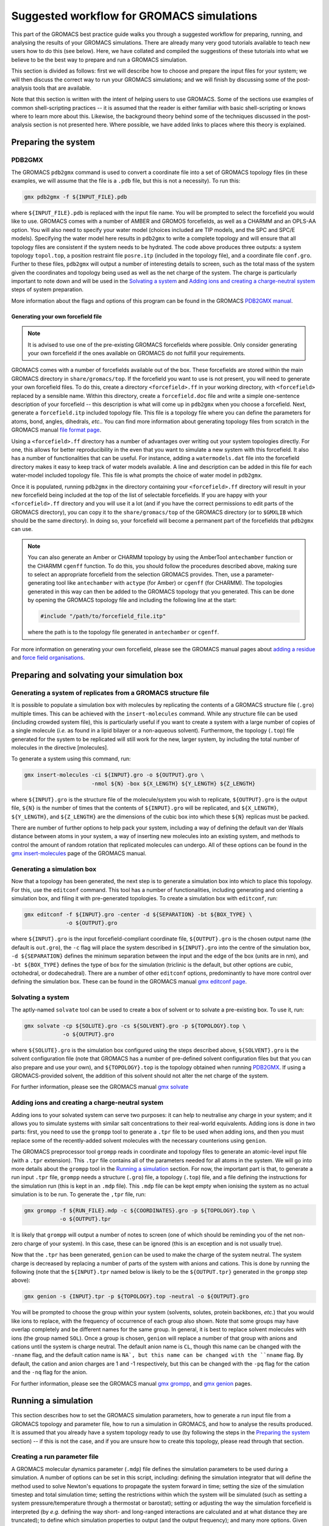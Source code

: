 ==========================================
Suggested workflow for GROMACS simulations
==========================================

This part of the GROMACS best practice guide walks you through a suggested
workflow for preparing, running, and analysing the results of your GROMACS
simulations. There are already many very good tutorials available to teach 
new users how to do this (see below).  
Here, we have collated and compiled the suggestions 
of these tutorials into what we believe to be the best way to prepare and run 
a GROMACS simulation.

This section is divided as follows: first we will describe how to choose and
prepare the input files for your system; we will then discuss the correct way to run your GROMACS 
simulations; and we will finish by discussing some of the post-analysis tools 
that are available.

Note that this section is written with the intent of helping users to use 
GROMACS. Some of the sections use examples of common shell-scripting 
practices -- it is assumed that the reader is either familiar with basic 
shell-scripting or knows where to learn more about this. Likewise, the 
background theory behind some of the techniques discussed in the post-analysis 
section is not presented here. Where possible, we have added links to places 
where this theory is explained.

--------------------
Preparing the system
--------------------

PDB2GMX
=======

The GROMACS ``pdb2gmx`` command is used to convert a coordinate file into a 
set of GROMACS topology files (in these examples, we will assume that the 
file is a ``.pdb`` file, but this is not a necessity). To run this:

.. code-block:: bash

    gmx pdb2gmx -f ${INPUT_FILE}.pdb

where ``${INPUT_FILE}.pdb`` is replaced with the input file name. You will be 
prompted to select the forcefield you would like to use. GROMACS comes with 
a number of AMBER and GROMOS forcefields, as well as a CHARMM and an OPLS-AA
option. You will also need to specify your water model (choices included are 
TIP models, and the SPC and SPC/E models). Specifying the water model here 
results in ``pdb2gmx`` to write a complete topology and will ensure that all
topology files are consistent if the system needs to be hydrated. The code above 
produces three outputs: a system topology ``topol.top``, a 
position restraint file ``posre.itp`` (included in the topology file), and a coordinate file ``conf.gro``. 
Further to these files, ``pdb2gmx`` will output a number of interesting 
details to screen, such as the total mass of the system given the coordinates 
and topology being used as well as the net charge of the system. The charge 
is particularly important to note down and will be used in the 
`Solvating a system`_ and `Adding ions and creating a charge-neutral system`_ 
steps of system preparation.

More information about the flags and options of this program can be found in 
the GROMACS 
`PDB2GMX manual <http://manual.gromacs.org/documentation/current/onlinehelp/gmx-pdb2gmx.html>`_.

Generating your own forcefield file
-----------------------------------

.. note::

  It is advised to use one of the pre-existing GROMACS forcefields where 
  possible. Only consider generating your own forcefield if the ones 
  available on GROMACS do not fulfill your requirements.

GROMACS comes with a number of forcefields available out of the box. These 
forcefields are stored within the main GROMACS directory in 
``share/gromacs/top``. If the forcefield you want to use is not present, you
will need to generate your own forcefield files. To do this, create a 
directory ``<forcefield>.ff`` in your working directory, with ``<forcefield>``
replaced by a sensible name. Within this directory, create a 
``forcefield.doc`` file and write a simple one-sentence description of your 
forcefield -- this description is what will come up in ``pdb2gmx`` when you 
choose a forcefield. Next, generate a ``forcefield.itp`` included topology 
file. This file is a topology file where you can define the parameters for 
atoms, bond, angles, dihedrals, *etc.*. You can find more information about 
generating topology files from scratch in the GROMACS manual 
`file format page <http://manual.gromacs.org/documentation/current/reference-manual/file-formats.html#top>`_.

Using a ``<forcefield>.ff`` directory has a number of advantages over writing 
out your system topologies directly. For one, this allows for better 
reproducibility in the even that you want to simulate a new system with this 
forcefield. It also has a number of functionalities that can be useful. For 
instance, adding a ``watermodels.dat`` file into the forcefield directory 
makes it easy to keep track of water models available. A line and description
can be added in this file for each water-model included topology file. This 
file is what prompts the choice of water model in ``pdb2gmx``.

Once it is populated, running ``pdb2gmx`` in the directory containing your 
``<forcefield>.ff`` directory will result in your new forcefield being included 
at the top of the list of selectable forcefields. If you are happy with your 
``<forcefield>.ff`` directory and you will use it a lot (and if you have the 
correct permissions to edit parts of the GROMACS directory), you can copy it to 
the ``share/gromacs/top`` of the GROMACS directory (or to ``$GMXLIB`` which 
should be the same directory). In doing so, your forcefield will become a 
permanent part of the forcefields that ``pdb2gmx`` can use.

.. note::

  You can also generate an Amber or CHARMM topology by using the   AmberTool 
  ``antechamber`` function or the CHARMM ``cgenff`` function. To do this, you 
  should follow the procedures described above, making sure to select an 
  appropriate forcefield from the selection GROMACS provides. Then, use a 
  parameter-generating tool like ``antechamber`` with ``actype`` (for Amber) 
  or ``cgenff`` (for CHARMM). The topologies generated in this way can then be 
  added to the GROMACS topology that you generated. This can be done by 
  opening the GROMACS topology file and including the following line at the start:
  
  .. code-block:: bash
  
    #include "/path/to/forcefield_file.itp"
    
  where the path is to the topology file generated in ``antechamber`` or 
  ``cgenff``.

For more information on generating your own forcefield, please see the GROMACS
manual pages about 
`adding a residue <http://manual.gromacs.org/documentation/current/how-to/topology.html>`_
and `force field organisations <http://manual.gromacs.org/documentation/current/reference-manual/topologies/force-field-organization.html>`_.

-------------------------------------------
Preparing and solvating your simulation box
-------------------------------------------

Generating a system of replicates from a GROMACS structure file
================================================================

It is possible to populate a simulation box with molecules by replicating the contents 
of a GROMACS structure file (``.gro``) multiple times. This can be achieved 
with the ``insert-molecules`` command. While any structure file can be used 
(including crowded system file), this is particularly useful if you want to 
create a system with a large number of copies of a single molecule (*i.e.* 
as found in a lipid bilayer or a non-aqueous solvent). Furthermore, the 
topology (``.top``) file generated for the system to be replicated will still 
work for the new, larger system, by including the total number of molecules in the directive [molecules].

To generate a system using this command, run:

.. code-block:: bash

  gmx insert-molecules -ci ${INPUT}.gro -o ${OUTPUT}.gro \
                       -nmol ${N} -box ${X_LENGTH} ${Y_LENGTH} ${Z_LENGTH}
                       
where ``${INPUT}.gro`` is the structure file of the molecule/system you wish 
to replicate, ``${OUTPUT}.gro`` is the output file, ``${N}`` is the number of 
times that the contents of ``${INPUT}.gro`` will be replicated, and 
``${X_LENGTH}``, ``${Y_LENGTH}``, and ``${Z_LENGTH}`` are the dimensions of 
the cubic box into which these ``${N}`` replicas must be packed.

There are number of further options to help pack your system, including a way 
of defining the default van der Waals distance between atoms in your system, a 
way of inserting new molecules into an existing system, and methods to control 
the amount of random rotation that replicated molecules can undergo. All of 
these options can be found in the 
`gmx insert-molecules <http://manual.gromacs.org/documentation/current/onlinehelp/gmx-insert-molecules.html>`_ page of the GROMACS manual.

Generating a simulation box
===========================

Now that a topology has been generated, the next step is to generate a 
simulation box into which to place this topology. For this, use the 
``editconf`` command. This tool has a number of functionalities, including 
generating and orienting a simulation box, and filing it with pre-generated 
topologies. To create a simulation box with ``editconf``, run:

.. code-block:: bash

  gmx editconf -f ${INPUT}.gro -center -d ${SEPARATION} -bt ${BOX_TYPE} \
               -o ${OUTPUT}.gro
  
where ``${INPUT}.gro`` is the input forcefield-compliant coordinate file, 
``${OUTPUT}.gro`` is the chosen output name (the default is ``out.gro``), 
the ``-c`` flag will place the system described in ``${INPUT}.gro`` into the 
centre of the simulation box, ``-d ${SEPARATION}`` defines the minimum 
separation between the input and the edge of the box (units are in nm), and 
``-bt ${BOX_TYPE}`` defines the type of box for the simulation (triclinic is 
the default, but other options are cubic, octohedral, or dodecahedral). There 
are a number of other ``editconf`` options, predominantly to have more 
control over defining the simulation box. These can be found in the GROMACS 
manual 
`gmx editconf page <http://manual.gromacs.org/documentation/current/onlinehelp/gmx-editconf.html>`_.

Solvating a system
==================

The aptly-named ``solvate`` tool can be used to create a box of solvent or 
to solvate a pre-existing box. To use it, run:

.. code-block:: bash

  gmx solvate -cp ${SOLUTE}.gro -cs ${SOLVENT}.gro -p ${TOPOLOGY}.top \
              -o ${OUTPUT}.gro
  
where ``${SOLUTE}.gro`` is the simulation box configured using the steps 
described above, ``${SOLVENT}.gro`` is the solvent configuration file (note 
that GROMACS has a number of pre-defined solvent configuration files but that 
you can also prepare and use your own), and ``${TOPOLOGY}.top`` is the 
topology obtained when running `PDB2GMX`_. If using a GROMACS-provided 
solvent, the addition of this solvent should not alter the net charge of the 
system.

For further information, please see the GROMACS manual 
`gmx solvate <http://manual.gromacs.org/documentation/current/onlinehelp/gmx-solvate.html>`_

Adding ions and creating a charge-neutral system
================================================

Adding ions to your solvated system can serve two purposes: it can help to 
neutralise any charge in your system; and it allows you to simulate systems 
with similar salt concentrations to their real-world equivalents. Adding 
ions is done in two parts: first, you need to use the ``grompp`` tool to 
generate a ``.tpr`` file to be used when adding ions, and then you must 
replace some of the recently-added solvent molecules with the necessary 
counterions using ``genion``.

The GROMACS preprocessor tool ``grompp`` reads in coordinate and topology 
files to generate an atomic-level input file (with a ``.tpr`` extension). 
This ``.tpr`` file contains all of the parameters needed for all atoms in 
the system. We will go into more details about the ``grompp`` tool in the 
`Running a simulation`_ section. For now, the important part is that, to 
generate a run input ``.tpr`` file, ``grompp`` needs a structure (``.gro``) 
file, a topology (``.top``) file, and a file defining the instructions for 
the simulation run (this is kept in an ``.mdp`` file). This ``.mdp`` file can 
be kept empty when ionising the system as no actual simulation is to be run. 
To generate the ``,tpr`` file, run:

.. code-block:: bash

  gmx grompp -f ${RUN_FILE}.mdp -c ${COORDINATES}.gro -p ${TOPOLOGY}.top \
             -o ${OUTPUT}.tpr
  
It is likely that ``grompp`` will output a number of notes to screen (one of 
which should be reminding you of the net non-zero charge of your system). In 
this case, these can be ignored (this is an exception and is not usually true).

Now that the ``.tpr`` has been generated, ``genion`` can be used to make the 
charge of the system neutral. The system charge is decreased by replacing a 
number of parts of the system with anions and cations. This is done by 
running the following (note that the ``${INPUT}.tpr`` named below is likely 
to be the ``${OUTPUT.tpr}`` generated in the ``grompp`` step above): 

.. code-block:: bash

  gmx genion -s {INPUT}.tpr -p ${TOPOLOGY}.top -neutral -o ${OUTPUT}.gro
             
You will be prompted to choose the group within your system (solvents, 
solutes, protein backbones, *etc.*) that you would like ions to replace, with 
the frequency of occurrence of each group also shown. Note that some groups 
may have overlap completely and be different names for the same group. In 
general, it is best to replace solvent molecules with ions (the group named 
``SOL``). Once a group is chosen, ``genion`` will replace a number of that 
group with anions and cations until the system is charge neutral. The default 
anion name is ``CL``, though this name can be changed with the ``-nname`` 
flag, and the default cation name is ``NA`, but this name can be changed with 
the ``nname`` flag. By default, the cation and anion charges are 1 and -1 
respectively, but this can be changed with the ``-pq`` flag for the cation and 
the ``-nq`` flag for the anion.

For further information, please see the GROMACS manual  
`gmx grompp <http://manual.gromacs.org/current/onlinehelp/gmx-grompp.html>`_, 
and `gmx genion <http://manual.gromacs.org/documentation/current/onlinehelp/gmx-genion.html>`_ 
pages.

--------------------
Running a simulation
--------------------

This section describes how to set the GROMACS simulation parameters, how to 
generate a run input file from a GROMACS topology and parameter file, how to 
run a simulation in GROMACS, and how to analyse the results produced. It is 
assumed that you already have a system topology ready to use (by following 
the steps in the `Preparing the system`_ section) -- if this is not the case, 
and if you are unsure how to create this topology, please read through that 
section.

Creating a run parameter file
=============================


A GROMACS molecular dynamics parameter (``.mdp``) file defines the simulation 
parameters to be used during a simulation. A number of options can be set in 
this script, including: defining the simulation integrator that will define 
the method used to solve Newton's equations to propagate the system forward in 
time; setting the size of the simulation timestep and total simulation time; 
setting the restrictions within which the system will be simulated (such as 
setting a system pressure/temperature through a thermostat or barostat); 
setting or adjusting the way the simulation forcefield is interpreted (by 
*e.g.* defining the way short- and long-ranged interactions are calculated 
and at what distance they are truncated); to define which simulation 
properties to output (and the output frequency); and many more options. Given 
the number of options and variables that can be included, not included, or 
kept as default, we will not go over all of the options here and will instead 
look at and explain an example molecular dynamics parameter file. You can find 
a list of all available options in the GROMACS manual
`molecular dynamics parameters page <http://manual.gromacs.org/documentation/current/user-guide/mdp-options.html>`_.

Example molecular dynamics parameter file
-----------------------------------------

.. note::

  GROMACS has been developed to be forcefield agnostic. This means that a 
  large number of different forcefields can be run using GROMACS. However, 
  this also means that different forcefields will require slightly different 
  constraints to be defined in their ".mdp" parameter files. You can find 
  more about this in the 
  `Force fields in GROMACS <http://manual.gromacs.org/documentation/current/user-guide/force-fields.html>`_
  section of the GROMACS manual.
  

The GROMACS manual has the following 
`example script <http://manual.gromacs.org/documentation/current/user-guide/file-formats.html#mdp>`_:

.. code-block:: bash

  ; Intergrator, timestep, and total run time
  integrator               = md
  dt                       = 0.002
  nsteps                   = 500000
  
  ; Logs and outputs
  nstlog                   = 5000
  nstenergy                = 5000
  
  ; Bond constraints
  constraints              = all-bonds
  constraint-algorithm     = lincs
  
  ; Van der Waals interactions
  vdwtype                  = Cut-off
  rvdw                     = 1.0
  cutoff-scheme            = Verlet
  DispCorr                 = EnerPres
  
  ; Coulombic interactions
  coulombtype              = PME
  rcoulomb                 = 1.0
  
  ; Thermostat
  tcoupl                   = V-rescale
  tc-grps                  = Protein  SOL
  ref-t                    = 300      300
  
  ; Barostat
  pcoupl                   = Parrinello-Rahman
  ref-p                    = 1.0
  tau-p                    = 2.0
  compressibility          = 4.5e-5

.. note::

    The parameters chosen for time step, bond constraints and van der Waals/electrostatic 
    interactions depend on the force field being used. 
   

First note that, while the the example above is ordered in a sensible way, 
with commands grouped by what they are defining (*e.g.* temperature, pressure, 
van der Waals interactions, *etc.*), the order in which the individual 
commands are written does not matter. Having said that, we would recommend 
grouping commands affecting similar simulation aspects together to help 
future readability. Also, if the same command appears twice in a 
``.mdp`` file, the second appearance will override the first.

The first block of the example script defines the molecular dynamics 
integrator as a Verlet leap-frog algorithm (``integrator = md``), declares 
that the simulation timestep will be 2 fs (``dt = 0.002``, where the default 
unit is ps), and that the simulation will run for a total of 500,000 *dt*
timesteps (``nstep = 500000``) or 1 ns.

The next block defines the simulation outputs. ``nstlog`` sets the time 
interval between each output to log (``md.log``) of the energy components and 
physical properties of the system at 5,000 *dt*. ``nstenergy`` sets the time 
interval between each output to the energy file (``ener.edr``) of the energy 
components of the system at 5,000 *dt* -- note that this file is written in 
binary.

In this example, all bonds are constrained and set to be rigid. This is done 
with the ``constraints = all-bonds`` command. Furthermore, the constraint 
algorithm is set to be the linear constraint solver algorithm with the 
``constraint-algortihm = LINCS`` command.

The van der Waals interactions are set as truncated (``vdwtype = cutoff``), 
with a cutoff distance of 1 nm (``rvdw = 1.0``). This means that no van der 
Waals interactions will be computed for pairs of particles whose 
centre-of-mass separation greater than 1 nm. To save in simulation time, a 
neighbour-list cutoff scheme is used. The ``cutoff-scheme = Verlet`` command 
specifies how this list is generated. A long-ranged dispersion correction to 
the energy and pressure is considered here with the ``DispCorr = EnerPress`` 
command. The Coulombic interactions will be calculated using the smooth 
particle-mesh Ewald (SPME) method (``coulombtype = PME``), with an interaction 
cutoff of 1 nm (``rcoulomb = 1.0``). 

The thermostat used for this simulation is defined by the 
``tcoupl = v-rescale`` -- in this case, the velocity rescaling algorithm is 
used. The ``tc-grps`` is there to specify that the protein and solvent 
(``SOL``) should have separate heat baths for this simulations. The reference 
temperature (or desired temperature) is set by ``ref-t``. In this case, the 
reference temperature for both the protein and the solvent have been set to 
300 K. Note that the reference temperature must be set for every group defined 
in ``tc-grps`` and that these temperatures do not need to be the same.

In this example script, the barostat is defined with the ``pcoul`` parameter 
as the Parinello-Rahman barostat. The reference (or desired) pressure is set 
at 1 atm with the ``ref-p`` command, and the coupling time constant ``tau-p`` 
is set to 2 ps. Much like the temperature coupling time constant set for the 
thermostat, the pressure coupling time constant is used to dictate the 
frequency and amplitude of fluctuations during a simulation. Finally, the 
``compressibility`` parameter is used to define the compressibility of the 
system (how the volume of the system changes as pressure is changed). In this 
case, it is set as 4.5e-5 bar^-1 (water compressibility).

Generating your simulation input file
-------------------------------------

Once you have prepared your ``.mdp`` file, you are ready to combine it with 
the topology you've prepared to create a run input ``.tpr`` file. For this, we 
will use the GROMACS pre-processing tool ``grompp``. This is very similar to 
the step described in the `Adding ions and creating a charge-neutral system`_ 
section, but with more care regarding the warnings that are output. Like 
before, this is done by running:

.. code-block:: bash

  gmx grompp -f ${RUN_FILE}.mdp -c ${COORDINATES}.gro -p ${TOPOLOGY}.top \
             -o ${OUTPUT}.tpr
             
where ``${RUN_FILE}.mdp`` is file discussed in 
`Creating a run parameter file`_, and ``${COORDINATES}.gro`` and 
``${TOPOLOGY}.top`` were generated following the instructions in the 
`Preparing the system`_ section. The ``${OUTPUT}.tpr`` file generated here 
is the only file needed to proceed with running a GROMACS molecular dynamics 
simulation.

Running your simulation
-----------------------

With the run input ``.tpr`` file now generated, we are ready to run a GROMACS 
simulation. For this, we will use the ``mdrun`` command:

.. code-block:: bash

  gmx mdrun -s ${INPUT}.tpr
  
This command will run the simulation with the topology that you've prepared 
and the molecular dynamics parameters that you've chosen.

Once the simulation is complete, ``mdrun`` will have produced a number of 
files. The ``ener.edr`` file is a semi-binary file that contains all of the 
thermodynamic information output during the run (*e.g.* energy breakdowns, 
instantaneous presssure and temperature, system denstity, *etc.*). Likewise, 
the ``md.log`` file generated outputs these properties, but in a text format. 
The ``traj.trr`` file is a binary that contains details of the simulation 
trajectory and ``xtc`` file is a compressed and portable format for trajectories.
The final file produced by default is the ``counfout.gro`` is a 
text file containing the particle coordinates and velocities for the final 
step of the simulation.

It is possible to add flags to ``mdrun`` to alter some of the parameters that 
had been set in the molecular dynamics parameter file. For instance, the 
``-nsteps`` flag can be used to override the number of timesteps that the 
simulation should run for. Also, there are a number of useful options for 
defining input files (and input file types), output files, and parameters 
related to the computational system on which you are running (such as the 
``-nt`` option to set the number of MPI threads that the simulation should 
use). More information on these and other options can be found on the GROMACS 
`gmx mdrun <http://manual.gromacs.org/documentation/current/onlinehelp/gmx-mdrun.html>`_
page.

----------------------------------
Post-processing and analysis tools
----------------------------------

With the simulation complete, we can analyse the simulation trajectory and 
understand what the simulation has demonstrated. GROMACS offers a number of 
post-simulation analysis tools. 
Note on file formats: in these examples any ``${trajectory}.trr`` file could also be a ``.xtc`` file.

Thermodynamic properties of the system
======================================

The GROMACS ``energy`` tool can be used to extract energy components from an 
energy (``.edr``) file. By default, this tool will generate an XMGrace file. 
To use this, run:

.. code-block:: bash

  gmx energy -f ${INPUT_ENERGY_FILE}.edr -o ${OUTPUT_XMGRACE_FILE}.xvg
  
When running this, you will get a prompt asking which property you would like 
output (*e.g.* potential energy, kinetic energy, pressure, temperature, 
*etc.*). Enter the correct number to generate an XMGrace file that, when 
plotted, will show you how that property varied over the simulation run. 
There are a number of other options for the ``energy`` command, and these 
can be found in the GROMACS manual 
`gmx energy <http://manual.gromacs.org/documentation/current/onlinehelp/gmx-energy.html#gmx-.. energy>`_
page.

Generating an index file
========================

All information about a system is contained in the ``.tpr`` file. This includes 
the various groups that are present. E.g. the C-alpha carbon atoms, the water molecules etc. 
These groups can be used by the various gromacs post-processing commands. You may need to create your
own group defenitions for your analysis, this can be done make making a new index file (``.ndx``). 

This can be done with the ``gmx make_ndx`` command. To 
use it, run:

.. code-block:: bash

  gmx make_ndx -f ${INPUT}.tpr -o ${OUTPUT}.ndx
  
where ``${INPUT}.tpr`` is a GROMACS run input file for the trajectory you 
are wanting to calculate the RDF for. The ``make_ndx`` command 
will analyse the system, and output the default index groups. It is possible 
to create new index groups by using the command prompts listed (for instance, 
you can create a group composed of only the oxygens from the solvent waters by 
running ``a OW`` within ``make_ndx``). For more information, please see the
GROMACS manual
`gmx make_ndx <http://manual.gromacs.org/documentation/current/onlinehelp/gmx-make_ndx.html>`_ 
page.


For more complex manipulations than selecting all of one group of atoms, 
GROMACS provides the ``gmx select`` option. This will allow you to define 
the exact time or particles or regions of interest within your simulation. 
You can find more information on how to use this in the GROMACS manual
`Groups and Selections <https://manual.gromacs.org/current/reference-manual/analysis/using-groups.html#selections>`_
page.


Radial distribution function
============================

The ``gmx rdf`` command to generate the RDFs. This is done by running:

.. code-block:: bash

  gmx rdf -f ${TRAJECTORY_INPUT}.trr -s ${INPUT}.tpr -n ${INDEX_FILE}.ndx \
          -bin ${BIN_WIDTH} -rmax ${MAX_DISTANCE} -o ${OUTPUT}.xvg
  
where ``${TRAJECTORY_INPUT}.trr`` is the trajectory file for which you would 
like to generate an RDF, and ``${INDEX_FILE}.ndx`` is the index file that you 
produced using ``make_ndx`` (this is optinal if you are using the default defined groups). Running this command will first prompt you to choose a reference group
and then prompt you to choose a selection group. The RDF will be computed between these two groups and 
will be written to the ``${OUTPUT}.xvg`` file. They can be the same group.
Note that similar to other commands you can specify the selections with command line arguments if you wish, 
this can useful for automating scripts. For example to calculate the rdf
between the C-alpha carbons of a system (with file name preifx ``md``) the following command can be used:

.. code-block:: bash

  gmx rdf -f md.xtc -s md.tpr -bin 0.02 -rmax 5.0 -ref '"C-alpha"' -sel '"C-alpha"'

Where the histogram bin width has been set to 0.02nm and the max distance set to 5nm.

For more information and options, please look at the GROMACS manual page
on the `gmx msd command <https://manual.gromacs.org/current/onlinehelp/gmx-rdf.html>`_.

Mean squared displacement and velocity autocorrelation functions
================================================================

Gromacs offers a number of tools to calculate correlation and autocorrelation 
functions. Here, we will look at two specific example: the mean-squared 
displacement (MSD) and velocity autocorrelation function (VACF). We will focus 
on how to generate these functions within GROMACS but you can use these links 
to find an overview of the theory behind the 
`MSD <http://manual.gromacs.org/documentation/current/reference-manual/analysis/mean-square-displacement.html>`_
and the 
`VACF <http://manual.gromacs.org/documentation/current/reference-manual/analysis/correlation-function.html>`_.

Calculating the MSD of parts of a system can be done using the ``gmx msd``. 
This can be run using:

.. code-block:: bash

  gmx msd -f ${INPUT_TRAJECTORY}.trr -s ${INPUT}.tpr -o ${OUTPUT}.xvg
  
where ``${INPUT_TRAJECTORY}.trr`` is the trajectory file of the simulation for 
which the MSD is being calculated and ``${INPUT}.tpr`` is the 
input file used to obtain this trajectory. 
Running this command will prompt you to choose the group for which 
you would like the MSD.  The computed MSD will be written to ${OUPUT}.xvg.
Note that, if the group you are looking for is not 
present in the list, you can generate an index file (see 
`Generating an index file`_) where you can define this new group. 
For more information and options, please look at the GROMACS manual page on 
the `gmx msd command <http://manual.gromacs.org/documentation/current/onlinehelp/gmx-msd.html#gmx-msd>`_.

VACFs can be generated using the ``gmx velacc`` command:

.. code-block:: bash

  gmx velacc -f ${INPUT_TRAJECTORY}.trr -s ${INPUT}.tpr -o ${OUTPUT}.xvg
  
where ``${INPUT_TRAJECTORY}.trr`` is the trajectory file of the simulation 
for which the VACF is being produced. You will get a prompt asking for which 
group of atoms the VACF should be calculated. If the group you want is not 
present, you may need to create it by following the instructions in the 
`Generating an index file`_ section of the manual. To include your index file, 
add it with the ``-n ${INPUT_INDEX}.ndx`` option. You can find more options 
and information on the GROMACS manual 
`gmx velacc <http://manual.gromacs.org/documentation/current/onlinehelp/gmx-velacc.html#gmx-velacc>`_ page.


Calculating distances
=====================
Interparticle distances, that is the distance between two particles in a simulation
trajectory, can be calculated using the `gmx distance <https://manual.gromacs.org/documentation/current/onlinehelp/gmx-distance.html>`_ comand

.. code-block:: bash

  gmx distance -f ${INPUT_TRAJECTORY}.trr -select <selection> -oall ${OUTPUT}.xvg

Where ``${INPUT_TRAJECTORY}.trr`` is the trajectory file of the simulation for 
which the distances are being calculated. ``<selection>`` is where you specify 
a list of pairs of particles to calculate the distance between. More information 
on selections can be found in the gromacs manual `selections <https://manual.gromacs.org/documentation/current/onlinehelp/selections.html>`_ page.
As an example to calculate the distance between the i-th and j-th atom you could use the selection:

.. code-block:: bash

  gmx distance -f ${INPUT_TRAJECTORY}.trr -select "atomnr i j" -oall ${OUTPUT}.xvg

Where ``i`` and ``j`` are the atom numbers. ``${OUTPUT}.xvg`` will contain a timeseries 
of the distance between pair ``i`` and ``j``.

More than one pair of atoms can be specified, e.g 

.. code-block:: bash

  gmx distance -f ${INPUT_TRAJECTORY}.trr -select "atomnr i j k l" -oall ${OUTPUT}.xvg

``${OUTPUT}.xvg`` will contain a timeseries of the distance between atoms ``i`` and ``j``, and 
the distance between atoms ``k`` and ``l``. The options ``-oav`` and ``-oh`` can be used to produce 
a timeseries of the average distance for all selected pairs or a histogram respectively.


A similar tool is `gmx mindist <https://manual.gromacs.org/documentation/current/onlinehelp/gmx-mindist.html>`_ which computes
the minimum distance between two groups.

.. code-block:: bash

  gmx mindist -f ${INPUT_TRAJECTORY}.trr  -n ${INDEX_INPUT}.ndx  -od ${OUTPUT}.vxg

Where ``${INPUT_TRAJECTORY}.trr`` is the trajectory file of the simulation for 
which the distances are being calculated and ``${INDEX_INPUT}.ndx`` is the index file that you 
produced using ``make_ndx``. You will get a prompt asking for which group you would like to select. You will need to
select two groups. It will then print out a timeseries of the minimum distance between the two groups to the specified output file.

Additional commonly used options are the ``-max`` flag which compute the maxiumum distance instead of the minimum. And the ``-pi`` option
which calulate the minimum distance of a group to its peridic image. For this you only specify one group in the prompt and you will need to provide
the topology file ``-s ${INPUT_TOPOLOGY}.tpr``.

The third distance tool is `gmx pairdist <https://manual.gromacs.org/documentation/current/onlinehelp/gmx-pairdist.html>`_ which calculates pairwise
distance between one reference slection and one or more other selections.

.. code-block:: bash

  gmx pairdist -f ${INPUT_TRAJECTORY}.trr -ref <reference selection> -sel <other selection> -o ${OUTPUT}.xvg

Where ``${INPUT_TRAJECTORY}.trr`` is the trajectory file of the simulation for 
which the distances are being calculated, `<refernece selection>` are the reference positions to calculate distances from, and `<other selection>` are 
the positions to calculate distances for. More information 
on selections can be found in the gromacs manual `selections <https://manual.gromacs.org/documentation/current/onlinehelp/selections.html>`_ page.
An example the following command will compute the minimum distance at each timestep between the carbon atoms and the nitrogen atoms.

.. code-block:: bash

    gmx pairdist -f ${INPUT_TRAJECTORY}.trr -ref "atomname C" -sel "atomname N"

By default the result is grouped over all atoms in the selection so one number (the minimum distance between the groups) is returned for each timestep in the trajectory. Additional options to the command can give the full list of pairwise distances, see `gmx pairdist <https://manual.gromacs.org/documentation/current/onlinehelp/gmx-pairdist.html>`_ .




-----------------
Further resources
-----------------

There are a number of excellent GROMACS tutorials that name a number of 
commands not mentioned here. The following tutorials are highly recommended:

 * `GROMACS tutorial by GROMACS team <http://tutorials.gromacs.org>`_
 * `GROMACS Tutorial by Justin A. Lemkhul <http://www.mdtutorials.com/gmx/>`_
 * `GROMACS Tutorial by Wes Barnett <https://www.svedruziclab.com/tutorials/gromacs/>`_

Furthermore, the 
`GROMACS How-To guides <http://manual.gromacs.org/documentation/current/how-to/index.html>`_
provide a lot of information as well.
